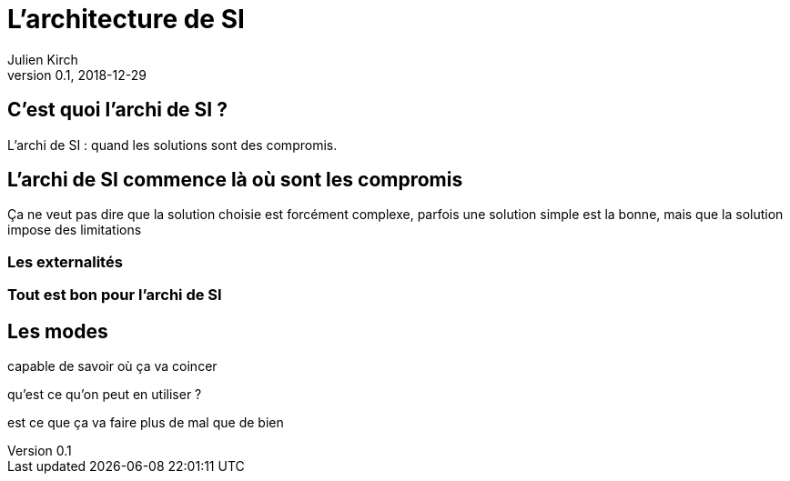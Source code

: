 = L'architecture de SI
Julien Kirch
v0.1, 2018-12-29
:article_lang: fr

== C'est quoi l'archi de SI ?

L'archi de SI : quand les solutions sont des compromis.

== L'archi de SI commence là où sont les compromis

Ça ne veut pas dire que la solution choisie est forcément complexe, parfois une solution simple est la bonne, mais que la solution impose des limitations

=== Les externalités

=== Tout est bon pour l'archi de SI


== Les modes

capable de savoir où ça va coincer

qu'est ce qu'on peut en utiliser ?

est ce que ça va faire plus de mal que de bien

